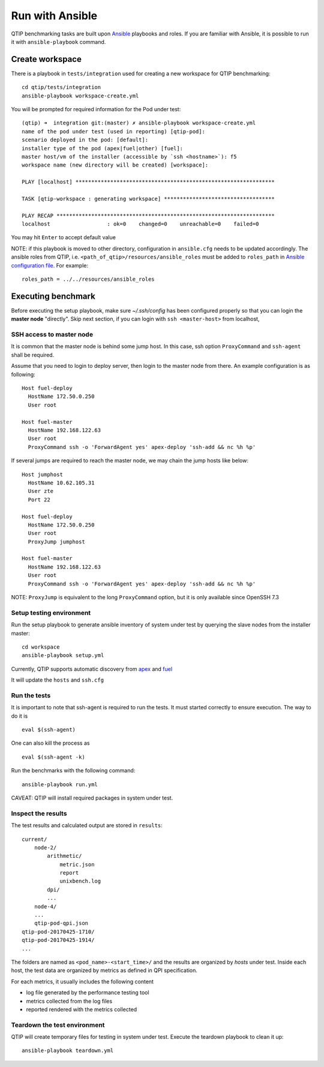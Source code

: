 .. This work is licensed under a Creative Commons Attribution 4.0 International License.
.. http://creativecommons.org/licenses/by/4.0


****************
Run with Ansible
****************

QTIP benchmarking tasks are built upon `Ansible`_ playbooks and roles. If you are familiar with Ansible, it is possible
to run it with ``ansible-playbook`` command.

.. _Ansible: https://www.ansible.com/

Create workspace
================

There is a playbook in ``tests/integration`` used for creating a new workspace for QTIP benchmarking::

    cd qtip/tests/integration
    ansible-playbook workspace-create.yml

You will be prompted for required information for the Pod under test::

    (qtip) ➜  integration git:(master) ✗ ansible-playbook workspace-create.yml
    name of the pod under test (used in reporting) [qtip-pod]:
    scenario deployed in the pod: [default]:
    installer type of the pod (apex|fuel|other) [fuel]:
    master host/vm of the installer (accessible by `ssh <hostname>`): f5
    workspace name (new directory will be created) [workspace]:

    PLAY [localhost] ***************************************************************

    TASK [qtip-workspace : generating workspace] ***********************************

    PLAY RECAP *********************************************************************
    localhost                  : ok=0    changed=0    unreachable=0    failed=0


You may hit ``Enter`` to accept default value

NOTE: if this playbook is moved to other directory, configuration in ``ansible.cfg`` needs to be updated accordingly.
The ansible roles from QTIP, i.e. ``<path_of_qtip>/resources/ansible_roles`` must be added to ``roles_path`` in
`Ansible configuration file`_. For example::

    roles_path = ../../resources/ansible_roles

.. _Ansible configuration file:

Executing benchmark
===================

Before executing the setup playbook, make sure `~/.ssh/config` has been configured properly so that you can login the
**master node** "directly". Skip next section, if you can login with ``ssh <master-host>`` from localhost,

SSH access to master node
-------------------------

It is common that the master node is behind some jump host. In this case, ssh option ``ProxyCommand`` and ``ssh-agent``
shall be required.

Assume that you need to login to deploy server, then login to the master node from there. An example configuration is
as following::

    Host fuel-deploy
      HostName 172.50.0.250
      User root

    Host fuel-master
      HostName 192.168.122.63
      User root
      ProxyCommand ssh -o 'ForwardAgent yes' apex-deploy 'ssh-add && nc %h %p'

If several jumps are required to reach the master node, we may chain the jump hosts like below::

    Host jumphost
      HostName 10.62.105.31
      User zte
      Port 22

    Host fuel-deploy
      HostName 172.50.0.250
      User root
      ProxyJump jumphost

    Host fuel-master
      HostName 192.168.122.63
      User root
      ProxyCommand ssh -o 'ForwardAgent yes' apex-deploy 'ssh-add && nc %h %p'

NOTE: ``ProxyJump`` is equivalent to the long ``ProxyCommand`` option, but it is only available since OpenSSH 7.3

Setup testing environment
-------------------------

Run the setup playbook to generate ansible inventory of system under test by querying the slave nodes from the installer
master::

    cd workspace
    ansible-playbook setup.yml

Currently, QTIP supports automatic discovery from `apex`_ and `fuel`_

.. _apex: https://wiki.opnfv.org/display/apex
.. _fuel: https://wiki.opnfv.org/display/fuel

It will update the ``hosts`` and ``ssh.cfg``

Run the tests
-------------

It is important to note that ssh-agent is required to run the tests. It must started correctly to ensure execution. The way to
do it is
::

    eval $(ssh-agent)

One can also kill the process as
::

    eval $(ssh-agent -k)

Run the benchmarks with the following command::

    ansible-playbook run.yml

CAVEAT: QTIP will install required packages in system under test.

Inspect the results
-------------------

The test results and calculated output are stored in ``results``::

    current/
        node-2/
            arithmetic/
                metric.json
                report
                unixbench.log
            dpi/
            ...
        node-4/
        ...
        qtip-pod-qpi.json
    qtip-pod-20170425-1710/
    qtip-pod-20170425-1914/
    ...

The folders are named as ``<pod_name>-<start_time>/`` and the results are organized by *hosts* under test. Inside each
host, the test data are organized by metrics as defined in QPI specification.

For each metrics, it usually includes the following content

* log file generated by the performance testing tool
* metrics collected from the log files
* reported rendered with the metrics collected

Teardown the test environment
-----------------------------

QTIP will create temporary files for testing in system under test. Execute the teardown playbook to clean it up::

    ansible-playbook teardown.yml

